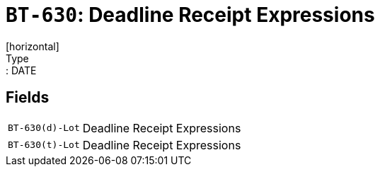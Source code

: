 = `BT-630`: Deadline Receipt Expressions
[horizontal]
Type:: DATE
== Fields
[horizontal]
  `BT-630(d)-Lot`:: Deadline Receipt Expressions
  `BT-630(t)-Lot`:: Deadline Receipt Expressions
